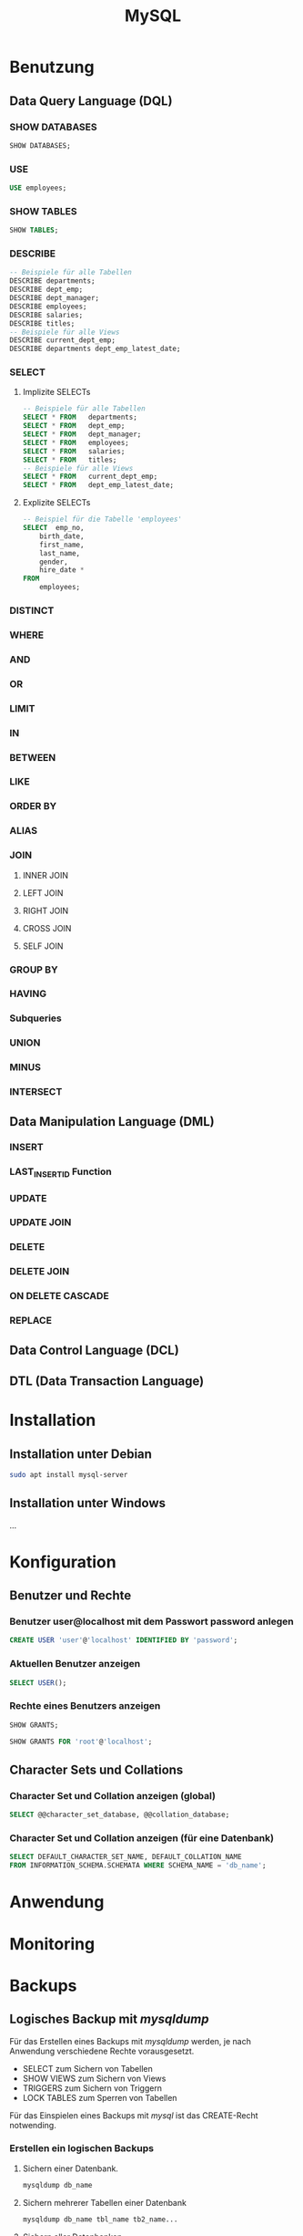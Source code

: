 #+TITLE: MySQL
* Benutzung
** Data Query Language (DQL)

*** SHOW DATABASES
#+BEGIN_SRC sql
SHOW DATABASES;
#+END_SRC

*** USE
#+BEGIN_SRC sql
USE employees;
#+END_SRC

*** SHOW TABLES
#+BEGIN_SRC sql
SHOW TABLES;
#+END_SRC

*** DESCRIBE
#+BEGIN_SRC sql
-- Beispiele für alle Tabellen
DESCRIBE departments;
DESCRIBE dept_emp;
DESCRIBE dept_manager;
DESCRIBE employees;
DESCRIBE salaries;
DESCRIBE titles;
-- Beispiele für alle Views
DESCRIBE current_dept_emp;
DESCRIBE departments dept_emp_latest_date;
#+END_SRC

*** SELECT
**** Implizite  SELECTs
#+BEGIN_SRC sql
-- Beispiele für alle Tabellen
SELECT * FROM	departments;
SELECT * FROM	dept_emp;
SELECT * FROM	dept_manager;
SELECT * FROM	employees;
SELECT * FROM	salaries;
SELECT * FROM	titles;
-- Beispiele für alle Views
SELECT * FROM	current_dept_emp;
SELECT * FROM	dept_emp_latest_date;
#+END_SRC

**** Explizite  SELECTs
#+BEGIN_SRC sql
-- Beispiel für die Tabelle 'employees'
SELECT	emp_no,
	birth_date,
	first_name,
	last_name,
	gender,
	hire_date *
FROM
	employees;
#+END_SRC
*** DISTINCT
*** WHERE
*** AND
*** OR
*** LIMIT
*** IN
*** BETWEEN
*** LIKE
*** ORDER BY
*** ALIAS
*** JOIN
**** INNER JOIN
**** LEFT JOIN
**** RIGHT JOIN
**** CROSS JOIN
**** SELF JOIN
*** GROUP BY
*** HAVING
*** Subqueries
*** UNION
*** MINUS
*** INTERSECT
** Data Manipulation Language (DML)
*** INSERT
*** LAST_INSERT_ID Function
*** UPDATE
*** UPDATE JOIN
*** DELETE
*** DELETE JOIN
*** ON DELETE CASCADE
*** REPLACE
** Data Control Language (DCL)
** DTL (Data Transaction Language)
* Installation

** Installation unter Debian
#+BEGIN_SRC sh
sudo apt install mysql-server
#+END_SRC

** Installation unter Windows
...

* Konfiguration

** Benutzer und Rechte

*** Benutzer user@localhost mit dem Passwort password anlegen
#+BEGIN_SRC sql
CREATE USER 'user'@'localhost' IDENTIFIED BY 'password';
#+END_SRC

*** Aktuellen Benutzer anzeigen
#+BEGIN_SRC sql
SELECT USER();
#+END_SRC

*** Rechte eines Benutzers anzeigen
#+BEGIN_SRC sql
SHOW GRANTS;
#+END_SRC
#+BEGIN_SRC sql
SHOW GRANTS FOR 'root'@'localhost';
#+END_SRC

** Character Sets und Collations

*** Character Set und Collation anzeigen (global)
#+BEGIN_SRC sql
SELECT @@character_set_database, @@collation_database;
#+END_SRC

*** Character Set und Collation anzeigen (für eine Datenbank)
#+BEGIN_SRC sql
SELECT DEFAULT_CHARACTER_SET_NAME, DEFAULT_COLLATION_NAME
FROM INFORMATION_SCHEMA.SCHEMATA WHERE SCHEMA_NAME = 'db_name';
#+END_SRC

* Anwendung

* Monitoring

* Backups

** Logisches Backup mit /mysqldump/
Für das Erstellen eines Backups mit /mysqldump/ werden, je nach Anwendung verschiedene Rechte vorausgesetzt.
- SELECT zum Sichern von Tabellen
- SHOW VIEWS zum Sichern von Views
- TRIGGERS zum Sichern von Triggern
- LOCK TABLES zum Sperren von Tabellen
Für das Einspielen eines Backups mit /mysql/ ist das CREATE-Recht notwending.

*** Erstellen ein logischen Backups

**** Sichern einer Datenbank.
#+BEGIN_SRC sh
mysqldump db_name
#+END_SRC

**** Sichern mehrerer Tabellen einer Datenbank
#+BEGIN_SRC sh
mysqldump db_name tbl_name tb2_name...
#+END_SRC

**** Sichern aller Datenbanken
#+BEGIN_SRC sh
mysqldump --all-databases
#+END_SRC

*** Erstellen eines logischen Backups zur Datensicherung
#+BEGIN_SRC sh
mysqldump \
--user=root \
--all-databases \
--single-transaction \
--triggers \
--routines \
--events \
--hex-blob \
--no-data \
-r dump.sql
#+END_SRC

*** Erstellen eines logischen Backups ohne Daten
#+BEGIN_SRC sh
mysqldump \
--user=root \
--single-transaction \
--triggers \
--routines \
--events \
--hex-blob \
--no-data \
-r dump.sql \
db_name
#+END_SRC

*** Erstellen eines logischen Backups ohne CREATE-Statements
#+BEGIN_SRC sh
mysqldump \
--user=root \
--single-transaction \
--no-create-info=true \
-r dump.sql \
db_name
#+END_SRC

** Physikalisches Backup
...
